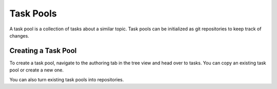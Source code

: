 Task Pools
==========

A task pool is a collection of tasks about a similar topic. 
Task pools can be initialized as git repositories to keep track of changes.

Creating a Task Pool
--------------------

To create a task pool, navigate to the authoring tab in the tree view and head over to tasks. 
You can copy an existing task pool or create a new one.

You can also turn existing task pools into repositories.